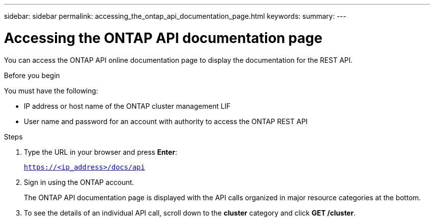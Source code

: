 ---
sidebar: sidebar
permalink: accessing_the_ontap_api_documentation_page.html
keywords:
summary:
---

= Accessing the ONTAP API documentation page
:hardbreaks:
:nofooter:
:icons: font
:linkattrs:
:imagesdir: ./media/

//
// This file was created with NDAC Version 2.0 (August 17, 2020)
//
// 2020-12-09 12:46:18.665755
//

[.lead]
You can access the ONTAP API online documentation page to display the documentation for the REST API.

.Before you begin

You must have the following:

* IP address or host name of the ONTAP cluster management LIF
* User name and password for an account with authority to access the ONTAP REST API

.Steps

. Type the URL in your browser and press *Enter*:
+
`https://<ip_address>/docs/api`
+
. Sign in using the ONTAP account.
+
The ONTAP API documentation page is displayed with the API calls organized in major resource categories at the bottom.
+
. To see the details of an individual API call, scroll down to the *cluster* category and click *GET /cluster*.
